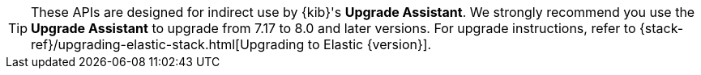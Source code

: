 TIP: These APIs are designed for indirect use by {kib}'s **Upgrade Assistant**.
We strongly recommend you use the **Upgrade Assistant** to upgrade from
7.17 to 8.0 and later versions. For upgrade instructions, refer to
{stack-ref}/upgrading-elastic-stack.html[Upgrading to Elastic {version}].